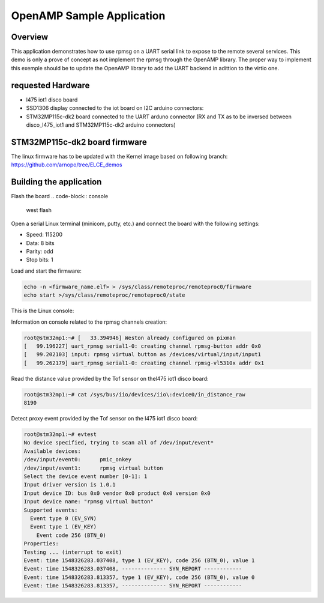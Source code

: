 .. _openAMP_sample:

OpenAMP Sample Application
##########################

Overview
********

This application demonstrates how to use rpmsg on a UART serial link
to expose to the remote  several services.
This demo is only a prove of concept as not implement the rpmsg through the 
OpenAMP library. The proper way to implement this exemple should be to update
the OpenAMP library to add the UART backend in adittion to the virtio one.

requested Hardware
******************

- l475 iot1 disco board
- SSD1306 display connected to the iot board on I2C arduino connectors:
- STM32MP115c-dk2 board connected to the UART arduno connector (RX and TX as to be inversed between disco_l475_iot1 and STM32MP115c-dk2 arduino connectors)

STM32MP115c-dk2 board firmware
*******************************

The linux firmware has to be updated with the Kernel image based on following
branch: https://github.com/arnopo/tree/ELCE_demos

Building the application
*************************

.. zephyr-app-commands::
   :zephyr-app: samples/subsys/ipc/openamp_o_uart
   :board: disco_l475_iot1
   :goals: debug

Flash the board 
.. code-block:: console

  west flash

Open a serial Linux terminal (minicom, putty, etc.) and connect the board with the
following settings:

- Speed: 115200
- Data: 8 bits
- Parity: odd
- Stop bits: 1


Load and start the firmware:

.. code-block:: console

  echo -n <firmware_name.elf> > /sys/class/remoteproc/remoteproc0/firmware
  echo start >/sys/class/remoteproc/remoteproc0/state


This is the Linux console:

Information on console related to the rpmsg channels creation:

.. code-block:: console

  root@stm32mp1:~# [   33.394946] Weston already configured on pixman
  [   99.196227] uart_rpmsg serial1-0: creating channel rpmsg-button addr 0x0
  [   99.202103] input: rpmsg virtual button as /devices/virtual/input/input1
  [   99.262179] uart_rpmsg serial1-0: creating channel rpmsg-vl5310x addr 0x1

Read the distance value provided by the Tof sensor on thel475 iot1 disco board:

.. code-block:: console

  root@stm32mp1:~# cat /sys/bus/iio/devices/iio\:device0/in_distance_raw 
  8190

Detect proxy event provided by the Tof sensor on the l475 iot1 disco board:

.. code-block:: console

  root@stm32mp1:~# evtest
  No device specified, trying to scan all of /dev/input/event*
  Available devices:
  /dev/input/event0:      pmic_onkey
  /dev/input/event1:      rpmsg virtual button
  Select the device event number [0-1]: 1
  Input driver version is 1.0.1
  Input device ID: bus 0x0 vendor 0x0 product 0x0 version 0x0
  Input device name: "rpmsg virtual button"
  Supported events:
    Event type 0 (EV_SYN)
    Event type 1 (EV_KEY)
      Event code 256 (BTN_0)
  Properties:
  Testing ... (interrupt to exit)
  Event: time 1548326283.037408, type 1 (EV_KEY), code 256 (BTN_0), value 1
  Event: time 1548326283.037408, -------------- SYN_REPORT ------------
  Event: time 1548326283.813357, type 1 (EV_KEY), code 256 (BTN_0), value 0
  Event: time 1548326283.813357, -------------- SYN_REPORT ------------
